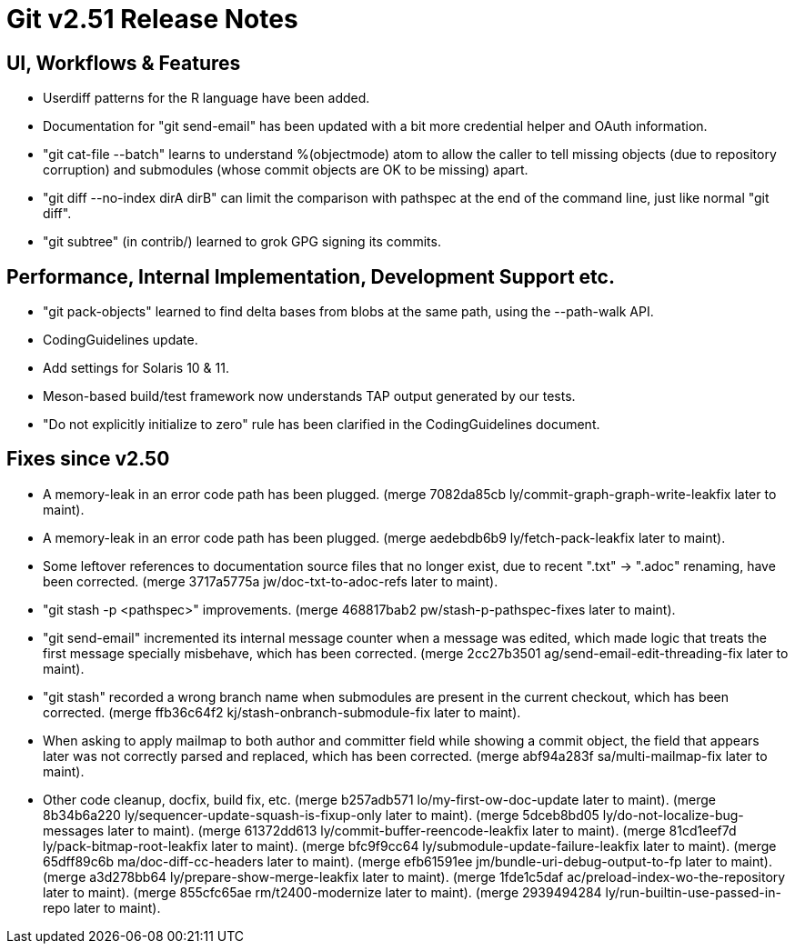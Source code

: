 Git v2.51 Release Notes
=======================

UI, Workflows & Features
------------------------

 * Userdiff patterns for the R language have been added.

 * Documentation for "git send-email" has been updated with a bit more
   credential helper and OAuth information.

 * "git cat-file --batch" learns to understand %(objectmode) atom to
   allow the caller to tell missing objects (due to repository
   corruption) and submodules (whose commit objects are OK to be
   missing) apart.

 * "git diff --no-index dirA dirB" can limit the comparison with
   pathspec at the end of the command line, just like normal "git
   diff".

 * "git subtree" (in contrib/) learned to grok GPG signing its commits.


Performance, Internal Implementation, Development Support etc.
--------------------------------------------------------------

 * "git pack-objects" learned to find delta bases from blobs at the
   same path, using the --path-walk API.

 * CodingGuidelines update.

 * Add settings for Solaris 10 & 11.

 * Meson-based build/test framework now understands TAP output
   generated by our tests.

 * "Do not explicitly initialize to zero" rule has been clarified in
   the CodingGuidelines document.


Fixes since v2.50
-----------------

 * A memory-leak in an error code path has been plugged.
   (merge 7082da85cb ly/commit-graph-graph-write-leakfix later to maint).

 * A memory-leak in an error code path has been plugged.
   (merge aedebdb6b9 ly/fetch-pack-leakfix later to maint).

 * Some leftover references to documentation source files that no
   longer exist, due to recent ".txt" -> ".adoc" renaming, have been
   corrected.
   (merge 3717a5775a jw/doc-txt-to-adoc-refs later to maint).

 * "git stash -p <pathspec>" improvements.
   (merge 468817bab2 pw/stash-p-pathspec-fixes later to maint).

 * "git send-email" incremented its internal message counter when a
   message was edited, which made logic that treats the first message
   specially misbehave, which has been corrected.
   (merge 2cc27b3501 ag/send-email-edit-threading-fix later to maint).

 * "git stash" recorded a wrong branch name when submodules are
   present in the current checkout, which has been corrected.
   (merge ffb36c64f2 kj/stash-onbranch-submodule-fix later to maint).

 * When asking to apply mailmap to both author and committer field
   while showing a commit object, the field that appears later was not
   correctly parsed and replaced, which has been corrected.
   (merge abf94a283f sa/multi-mailmap-fix later to maint).

 * Other code cleanup, docfix, build fix, etc.
   (merge b257adb571 lo/my-first-ow-doc-update later to maint).
   (merge 8b34b6a220 ly/sequencer-update-squash-is-fixup-only later to maint).
   (merge 5dceb8bd05 ly/do-not-localize-bug-messages later to maint).
   (merge 61372dd613 ly/commit-buffer-reencode-leakfix later to maint).
   (merge 81cd1eef7d ly/pack-bitmap-root-leakfix later to maint).
   (merge bfc9f9cc64 ly/submodule-update-failure-leakfix later to maint).
   (merge 65dff89c6b ma/doc-diff-cc-headers later to maint).
   (merge efb61591ee jm/bundle-uri-debug-output-to-fp later to maint).
   (merge a3d278bb64 ly/prepare-show-merge-leakfix later to maint).
   (merge 1fde1c5daf ac/preload-index-wo-the-repository later to maint).
   (merge 855cfc65ae rm/t2400-modernize later to maint).
   (merge 2939494284 ly/run-builtin-use-passed-in-repo later to maint).
